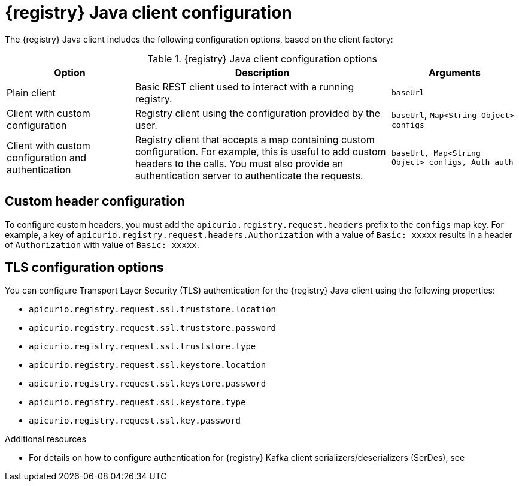 // Metadata created by nebel
// ParentAssemblies: assemblies/getting-started/assembly-using-the-registry-client.adoc

[id="registry-client-config_{context}"]
= {registry} Java client configuration

[role="_abstract"]
The {registry} Java client includes the following configuration options, based on the client factory:

.{registry} Java client configuration options
[%header,cols="1,2,1"]
|===
|Option
|Description
|Arguments
|Plain client
|Basic REST client used to interact with a running registry.
|`baseUrl`
|Client with custom configuration
|Registry client using the configuration provided by the user. 
|`baseUrl`, `Map<String Object> configs`
|Client with custom configuration and authentication
| Registry client that accepts a map containing custom configuration. For example, this is useful to add custom headers to the calls. 
You must also provide an authentication server to authenticate the requests. 
ifdef::rh-openshift-sr[]
The {org-name} Single Sign-On authentication server is `{sso-token-url}`.
endif::[]
|`baseUrl, Map<String Object> configs, Auth auth`
|===

[discrete]
== Custom header configuration
To configure custom headers, you must add the `apicurio.registry.request.headers` prefix to the `configs` map key. For example, a key of `apicurio.registry.request.headers.Authorization` with a value of `Basic: xxxxx` results in a header of `Authorization` with value of `Basic: xxxxx`.

[discrete]
== TLS configuration options
You can configure Transport Layer Security (TLS) authentication for the {registry} Java client using the following properties:

* `apicurio.registry.request.ssl.truststore.location`
* `apicurio.registry.request.ssl.truststore.password`
* `apicurio.registry.request.ssl.truststore.type`
* `apicurio.registry.request.ssl.keystore.location`
* `apicurio.registry.request.ssl.keystore.password`
* `apicurio.registry.request.ssl.keystore.type`
* `apicurio.registry.request.ssl.key.password`


[role="_additional-resources"]
.Additional resources
* For details on how to configure authentication for {registry} Kafka client serializers/deserializers (SerDes), see 
ifdef::apicurio-registry,rh-service-registry[]
{kafka-client-serdes}
endif::[]
ifdef::rh-openshift-sr[]
link:https://access.redhat.com/documentation/en-us/red_hat_integration/2021.q3/html/service_registry_user_guide/configuring-kafka-client-serdes[Red Hat Integration Service Registry Kafka client SerDes configuration].
endif::[]
